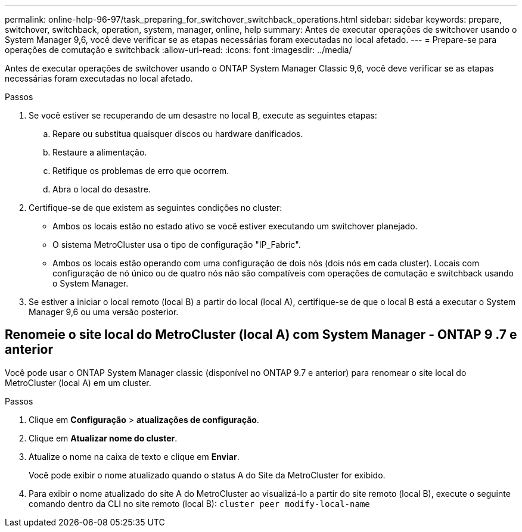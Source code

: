 ---
permalink: online-help-96-97/task_preparing_for_switchover_switchback_operations.html 
sidebar: sidebar 
keywords: prepare, switchover, switchback, operation, system, manager, online, help 
summary: Antes de executar operações de switchover usando o System Manager 9,6, você deve verificar se as etapas necessárias foram executadas no local afetado. 
---
= Prepare-se para operações de comutação e switchback
:allow-uri-read: 
:icons: font
:imagesdir: ../media/


[role="lead"]
Antes de executar operações de switchover usando o ONTAP System Manager Classic 9,6, você deve verificar se as etapas necessárias foram executadas no local afetado.

.Passos
. Se você estiver se recuperando de um desastre no local B, execute as seguintes etapas:
+
.. Repare ou substitua quaisquer discos ou hardware danificados.
.. Restaure a alimentação.
.. Retifique os problemas de erro que ocorrem.
.. Abra o local do desastre.


. Certifique-se de que existem as seguintes condições no cluster:
+
** Ambos os locais estão no estado ativo se você estiver executando um switchover planejado.
** O sistema MetroCluster usa o tipo de configuração "IP_Fabric".
** Ambos os locais estão operando com uma configuração de dois nós (dois nós em cada cluster). Locais com configuração de nó único ou de quatro nós não são compatíveis com operações de comutação e switchback usando o System Manager.


. Se estiver a iniciar o local remoto (local B) a partir do local (local A), certifique-se de que o local B está a executar o System Manager 9,6 ou uma versão posterior.




== Renomeie o site local do MetroCluster (local A) com System Manager - ONTAP 9 .7 e anterior

Você pode usar o ONTAP System Manager classic (disponível no ONTAP 9.7 e anterior) para renomear o site local do MetroCluster (local A) em um cluster.

.Passos
. Clique em *Configuração* > *atualizações de configuração*.
. Clique em *Atualizar nome do cluster*.
. Atualize o nome na caixa de texto e clique em *Enviar*.
+
Você pode exibir o nome atualizado quando o status A do Site da MetroCluster for exibido.

. Para exibir o nome atualizado do site A do MetroCluster ao visualizá-lo a partir do site remoto (local B), execute o seguinte comando dentro da CLI no site remoto (local B): `cluster peer modify-local-name`

